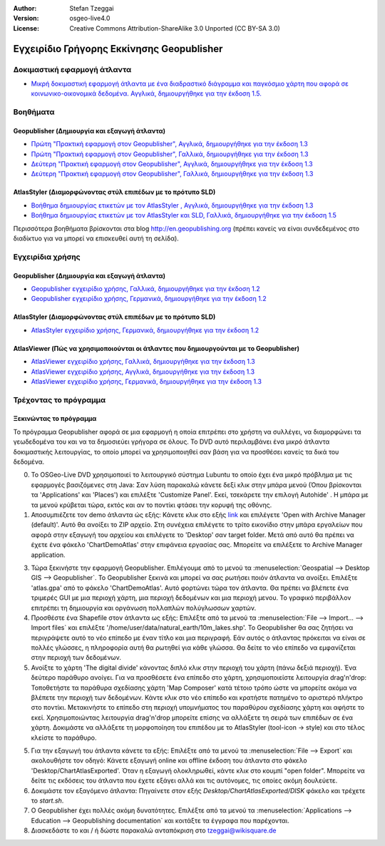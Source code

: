 :Author: Stefan Tzeggai
:Version: osgeo-live4.0
:License: Creative Commons Attribution-ShareAlike 3.0 Unported  (CC BY-SA 3.0)

.. _geopublisher-quickstart-el:
 
.. image:: ../../images/project_logos/logo-Geopublisher.png
  :scale: 100 %
  :alt: project logo
  :align: right
  :target: http://en.geopublishing.org/Geopublisher

******************************************
Εγχειρίδιο Γρήγορης Εκκίνησης Geopublisher
******************************************

Δοκιμαστική εφαρμογή άτλαντα
============================
* `Μικρή δοκιμαστική εφαρμογή άτλαντα με ένα διαδραστικό διάγραμμα και παγκόσμιο χάρτη που αφορά σε κοινωνικο-οικονομικά δεδομένα. Αγγλικά, δημιουργήθηκε για την έκδοση 1.5. <file :///usr/share/doc/geopublishing/ChartDemoAtlas_WorkingCopy.zip>`_

Βοηθήματα
=========
Geopublisher (Δημιουργία και εξαγωγή άτλαντα)
~~~~~~~~~~~~~~~~~~~~~~~~~~~~~~~~~~~~~~~~~~~~~
* `Πρώτη "Πρακτική εφαρμογή στον Geopublisher", Αγγλικά, δημιουργήθηκε για την έκδοση 1.3 <../../geopublishing/tutorial_Geopublisher_1/HandsOn-Geopublisher1_EN.pdf>`_
* `Πρώτη "Πρακτική εφαρμογή στον Geopublisher", Γαλλικά, δημιουργήθηκε για την έκδοση 1.3 <../../geopublishing/tutorial_Geopublisher_1/HandsOn-Geopublisher1_FR.pdf>`_
* `Δεύτερη "Πρακτική εφαρμογή στον Geopublisher", Αγγλικά, δημιουργήθηκε για την έκδοση 1.3 <../../geopublishing/tutorial_Geopublisher_1/HandsOn-Geopublisher2_EN.pdf>`_
* `Δεύτερη "Πρακτική εφαρμογή στον Geopublisher", Γαλλικά, δημιουργήθηκε για την έκδοση 1.3 <../../geopublishing/tutorial_Geopublisher_1/HandsOn-Geopublisher2_FR.pdf>`_

AtlasStyler (Διαμορφώνοντας στύλ επιπέδων με το πρότυπο SLD)
~~~~~~~~~~~~~~~~~~~~~~~~~~~~~~~~~~~~~~~~~~~~~~~~~~~~~~~~~~~~
* `Βοήθημα δημιουργίας ετικετών με τον AtlasStyler , Αγγλικά, δημιουργήθηκε για την έκδοση 1.3 <../../geopublishing/tutorial_AtlasStyler_Labelling/AtlasStyler_v1.3_EN_LabellingTutorial_091012.pdf>`_
* `Βοήθημα δημιουργίας ετικετών με τον AtlasStyler και SLD, Γαλλικά, δημιουργήθηκε για την έκδοση 1.5 <../../geopublishing/tutorial_AtlasStyler_Labelling/AtlasStyler_v1.5_FR_Tutoriel_d_etiquetage_101006.pdf>`_

Περισσότερα βοηθήματα βρίσκονται στα blog `http://en.geopublishing.org <http://en.geopublishing.org">`_ (πρέπει κανείς να είναι συνδεδεμένος στο διαδίκτυο για να μπορεί να επισκευθεί αυτή τη σελίδα). 

Εγχειρίδια χρήσης
=================

Geopublisher (Δημιουργία και εξαγωγή άτλαντα)
~~~~~~~~~~~~~~~~~~~~~~~~~~~~~~~~~~~~~~~~~~~~~
* `Geopublisher εγχειρίδιο χρήσης, Γαλλικά, δημιουργήθηκε για την έκδοση 1.2 <../../geopublishing/Geopublisher_v1.2_FR_Handbuch_090803.pdf>`_
* `Geopublisher εγχειρίδιο χρήσης, Γερμανικά, δημιουργήθηκε για την έκδοση 1.2 <../../geopublishing/Geopublisher_v1.2_DE_Handbuch_090801.pdf>`_    

AtlasStyler (Διαμορφώνοντας στύλ επιπέδων με το πρότυπο SLD)
~~~~~~~~~~~~~~~~~~~~~~~~~~~~~~~~~~~~~~~~~~~~~~~~~~~~~~~~~~~~
* `AtlasStyler εγχειρίδιο χρήσης, Γερμανικά, δημιουργήθηκε για την έκδοση 1.2 <../../geopublishing/AtlasStyler_v1.2_DE_Handbuch_090601.pdf>`_  

AtlasViewer  (Πώς να χρησιμοποιούνται οι άτλαντες που δημιουργούνται με το Geopublisher)
~~~~~~~~~~~~~~~~~~~~~~~~~~~~~~~~~~~~~~~~~~~~~~~~~~~~~~~~~~~~~~~~~~~~~~~~~~~~~~~~~~~~~~~~

* `AtlasViewer εγχειρίδιο χρήσης, Γαλλικά, δημιουργήθηκε για την έκδοση 1.3 <../../geopublishing/AtlasViewer_v1.3_FR_Manual_090522.pdf>`_
* `AtlasViewer εγχειρίδιο χρήσης, Αγγλικά, δημιουργήθηκε για την έκδοση 1.3 <../../geopublishing/AtlasViewer_v1.3_EN_Manual_090522.pdf>`_ 
* `AtlasViewer εγχειρίδιο χρήσης, Γερμανικά, δημιουργήθηκε για την έκδοση 1.3 <../../geopublishing/AtlasViewer_v1.3_DE_Handbuch_090522.pdf>`_  

Τρέχοντας το πρόγραμμα
======================

Ξεκινώντας το πρόγραμμα
~~~~~~~~~~~~~~~~~~~~~~~

Το πρόγραμμα Geopublisher αφορά σε μια εφαρμογή η οποία επιτρέπει στο χρήστη να συλλέγει, να διαμορφώνει τα γεωδεδομένα του και να τα δημοσιεύει γρήγορα σε όλους. Το DVD αυτό περιλαμβάνει ένα μικρό άτλαντα δοκιμαστικής λειτουργίας, το οποίο μπορεί να χρησιμοποιηθεί σαν βάση για να προσθέσει κανείς τα δικά του δεδομένα.

0) Το OSGeo-Live DVD χρησιμοποιεί το λειτουργικό σύστημα Lubuntu το οποίο έχει ένα μικρό πρόβλημα με τις εφαρμογές βασιζόμενες στη Java: Σαν λύση παρακαλώ κάνετε δεξί κλικ στην μπάρα μενού (Όπου βρίσκονται τα 'Applications' και  'Places') και επιλέξτε  'Customize Panel'. Εκεί, τσεκάρετε την επιλογή Autohide' . Η μπάρα με τα μενού κρύβεται τώρα, εκτός και αν το ποντίκι φτάσει την κορυφή της οθόνης. 

1) Αποσυμπιέζετε τον demo άτλαντα ώς εξής: Κάνετε κλικ στο εξής `link <../../geopublishing/ChartDemoAtlas_WorkingCopy.zip>`_ και επιλέγετε 'Open with Archive Manager (default)'. Αυτό θα ανοίξει το  ZIP αρχείο. Στη συνέχεια επιλέγετε το τρίτο εικονίδιο στην μπάρα εργαλείων που αφορά στην εξαγωγή του αρχείου και επιλέγετε το 'Desktop' σαν target folder. Μετά από αυτό θα πρέπει να έχετε ένα φάκελο 'ChartDemoAtlas'  στην επιφάνεια εργασίας σας. Μπορείτε να επιλέξετε το Archive Manager application.

3) Τώρα ξεκινήστε την εφαρμογή Geopublisher. Επιλέγουμε από το μενού τα :menuselection:`Geospatial --> Desktop GIS --> Geopublisher`. Το Geopublisher ξεκινά και μπορεί να σας ρωτήσει ποιόν άτλαντα να ανοίξει. Επιλέξτε 'atlas.gpa' από το φάκελο 'ChartDemoAtlas'. Αυτό φορτώνει τώρα τον άτλαντα. Θα πρέπει να βλέπετε ένα τριμερές GUI με μια περιοχή χάρτη, μια περιοχή δεδομένων και μια περιοχή μενου. Το γραφικό περιβάλλον επιτρέπει τη δημιουργία και οργάνωση πολλαπλών πολύγλωσσων χαρτών.

4) Προσθέστε ένα Shapefile στον άτλαντα ως εξής: Επιλέξτε από τα μενού τα :menuselection:`File --> Import... --> Import files` και επιλέξτε '/home/user/data/natural_earth/10m_lakes.shp'. Το Geopublisher θα σας ζητήσει να περιγράψετε αυτό το νέο επίπεδο με έναν τίτλο και μια περιγραφή. Εάν αυτός ο άτλαντας πρόκειται να είναι σε πολλές γλώσσες, η πληροφορία αυτή θα ρωτηθεί για κάθε γλώσσα. Θα δείτε το νέο επίπεδο να εμφανίζεται στην περιοχή των δεδομένων.

5) Ανοίξτε το χάρτη 'The digital divide' κάνοντας διπλό κλικ στην περιοχή του χάρτη (πάνω δεξιά περιοχή). Ένα δεύτερο παράθυρο ανοίγει. Για να προσθέσετε ένα επίπεδο στο χάρτη, χρησιμοποιείστε λειτουργία drag'n'drop: Τοποθετήστε τα παράθυρα σχεδίασης χάρτη 'Map Composer' κατά τέτοιο τρόπο ώστε να μπορείτε ακόμα να βλέπετε την περιοχή των δεδομένων. Κάντε κλικ στο νέο επίπεδο και κρατήστε πατημένο το αριστερό πλήκτρο στο ποντίκι. Μετακινήστε το επίπεδο στη περιοχή υπομνήματος του παραθύρου σχεδίασης χάρτη και αφήστε το εκεί. Χρησιμοποιώντας λειτουργία drag'n'drop μπορείτε επίσης να αλλάξετε τη σειρά των επιπέδων σε ένα χάρτη. Δοκιμάστε να αλλάξετε τη μορφοποίηση του επιπέδου με το AtlasStyler (tool-icon -> style) και στο τέλος κλείστε το παράθυρο.

5) Για την εξαγωγή του άτλαντα κάνετε τα εξής: Επιλέξτε από τα μενού τα :menuselection:`File --> Export` και ακολουθήστε τον οδηγό: Κάνετε εξαγωγή online και offline έκδοση του άτλαντα στο φάκελο 'Desktop/ChartAtlasExported'. Όταν η εξαγωγή ολοκληρωθεί, κάντε κλικ στο κουμπί "open folder". Μπορείτε να δείτε τις εκδόσεις του άτλαντα που έχετε εξάγει αλλά και τις αυτόνομες, τις οποίες ακόμη δουλεύετε.

6) Δοκιμάστε τον εξαγόμενο άτλαντα: Πηγαίνετε στον εξής `Desktop/ChartAtlasExported/DISK` φάκελο και τρέχετε το `start.sh`. 

7) Ο Geopublisher έχει πολλές ακόμη δυνατότητες. Επιλέξτε από τα μενού τα :menuselection:`Applications --> Education --> Geopublishing documentation` και κοιτάξτε τα έγγραφα που παρέχονται.

8) Διασκεδάστε το και / ή δώστε παρακαλώ ανταπόκριση στο tzeggai@wikisquare.de
